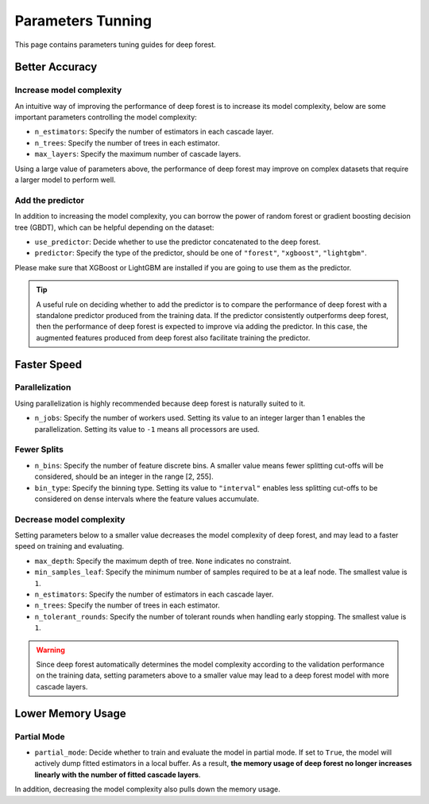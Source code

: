 Parameters Tunning
==================

This page contains parameters tuning guides for deep forest.

Better Accuracy
---------------

Increase model complexity
*************************

An intuitive way of improving the performance of deep forest is to increase its model complexity, below are some important parameters controlling the model complexity:

- ``n_estimators``: Specify the number of estimators in each cascade layer.
- ``n_trees``: Specify the number of trees in each estimator.
- ``max_layers``: Specify the maximum number of cascade layers.

Using a large value of parameters above, the performance of deep forest may improve on complex datasets that require a larger model to perform well.
 
Add the predictor
*****************

In addition to increasing the model complexity, you can borrow the power of random forest or gradient boosting decision tree (GBDT), which can be helpful depending on the dataset:

- ``use_predictor``: Decide whether to use the predictor concatenated to the deep forest.
- ``predictor``: Specify the type of the predictor, should be one of ``"forest"``, ``"xgboost"``, ``"lightgbm"``.

Please make sure that XGBoost or LightGBM are installed if you are going to use them as the predictor.

.. tip::    
    A useful rule on deciding whether to add the predictor is to compare the performance of deep forest with a standalone predictor produced from the training data. If the predictor consistently outperforms deep forest, then the performance of deep forest is expected to improve via adding the predictor. In this case, the augmented features produced from deep forest also facilitate training the predictor. 

Faster Speed
------------

Parallelization
***************

Using parallelization is highly recommended because deep forest is naturally suited to it.

- ``n_jobs``: Specify the number of workers used. Setting its value to an integer larger than 1 enables the parallelization. Setting its value to ``-1`` means all processors are used.

Fewer Splits
************

- ``n_bins``: Specify the number of feature discrete bins. A smaller value means fewer splitting cut-offs will be considered, should be an integer in the range [2, 255].
- ``bin_type``: Specify the binning type. Setting its value to ``"interval"`` enables less splitting cut-offs to be considered on dense intervals where the feature values accumulate.

Decrease model complexity
*************************

Setting parameters below to a smaller value decreases the model complexity of deep forest, and may lead to a faster speed on training and evaluating.

- ``max_depth``: Specify the maximum depth of tree. ``None`` indicates no constraint.
- ``min_samples_leaf``: Specify the minimum number of samples required to be at a leaf node. The smallest value is ``1``.
- ``n_estimators``: Specify the number of estimators in each cascade layer.
- ``n_trees``: Specify the number of trees in each estimator.
- ``n_tolerant_rounds``: Specify the number of tolerant rounds when handling early stopping. The smallest value is ``1``.

.. warning::
    Since deep forest automatically determines the model complexity according to the validation performance on the training data, setting parameters above to a smaller value may lead to a deep forest model with more cascade layers.

Lower Memory Usage
-------------------

Partial Mode
************

- ``partial_mode``: Decide whether to train and evaluate the model in partial mode. If set to ``True``, the model will actively dump fitted estimators in a local buffer. As a result, **the memory usage of deep forest no longer increases linearly with the number of fitted cascade layers**.

In addition, decreasing the model complexity also pulls down the memory usage.

